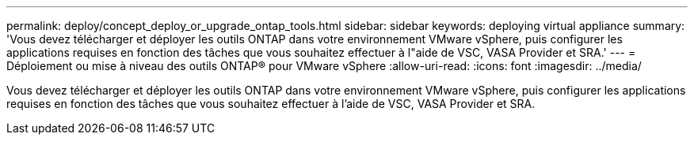 ---
permalink: deploy/concept_deploy_or_upgrade_ontap_tools.html 
sidebar: sidebar 
keywords: deploying virtual appliance 
summary: 'Vous devez télécharger et déployer les outils ONTAP dans votre environnement VMware vSphere, puis configurer les applications requises en fonction des tâches que vous souhaitez effectuer à l"aide de VSC, VASA Provider et SRA.' 
---
= Déploiement ou mise à niveau des outils ONTAP® pour VMware vSphere
:allow-uri-read: 
:icons: font
:imagesdir: ../media/


[role="lead"]
Vous devez télécharger et déployer les outils ONTAP dans votre environnement VMware vSphere, puis configurer les applications requises en fonction des tâches que vous souhaitez effectuer à l'aide de VSC, VASA Provider et SRA.
